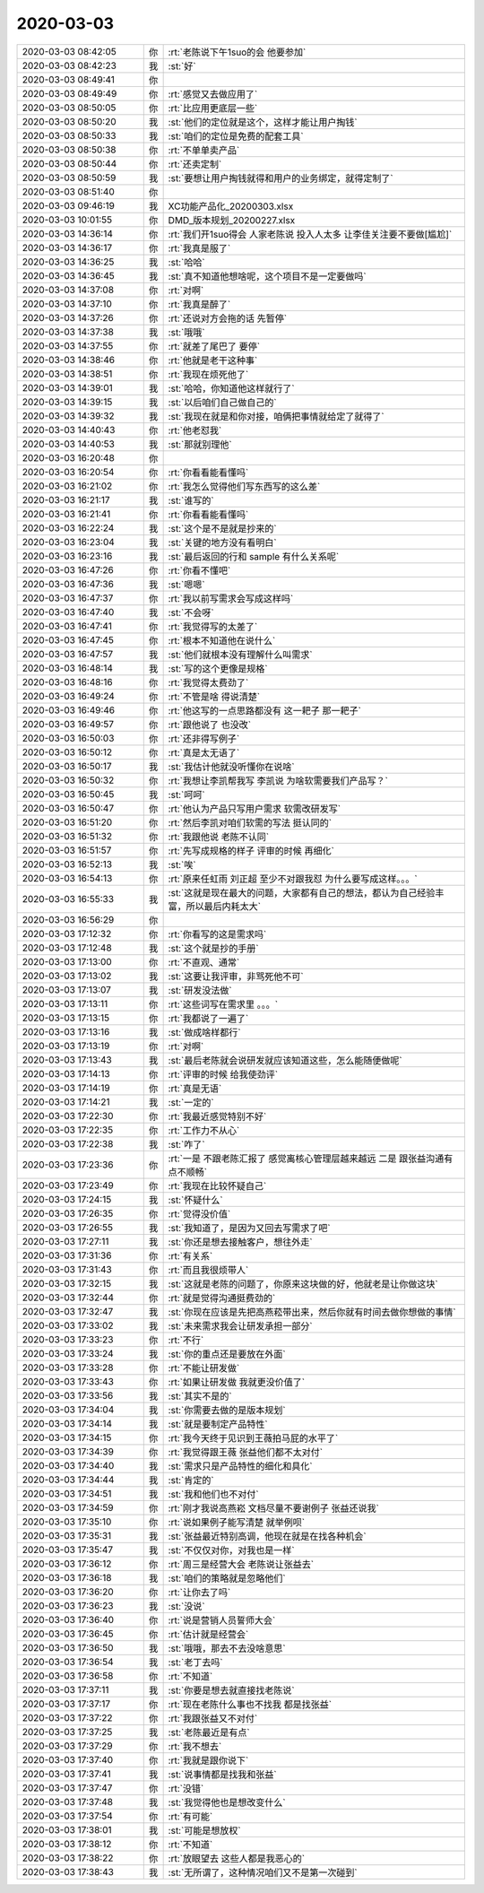 2020-03-03
-------------

.. list-table::
   :widths: 25, 1, 60

   * - 2020-03-03 08:42:05
     - 你
     - :rt:`老陈说下午1suo的会 他要参加`
   * - 2020-03-03 08:42:23
     - 我
     - :st:`好`
   * - 2020-03-03 08:49:41
     - 你
     - .. image:: /images/345057.jpg
          :width: 100px
   * - 2020-03-03 08:49:49
     - 你
     - :rt:`感觉又去做应用了`
   * - 2020-03-03 08:50:05
     - 你
     - :rt:`比应用更底层一些`
   * - 2020-03-03 08:50:20
     - 我
     - :st:`他们的定位就是这个，这样才能让用户掏钱`
   * - 2020-03-03 08:50:33
     - 我
     - :st:`咱们的定位是免费的配套工具`
   * - 2020-03-03 08:50:38
     - 你
     - :rt:`不单单卖产品`
   * - 2020-03-03 08:50:44
     - 你
     - :rt:`还卖定制`
   * - 2020-03-03 08:50:59
     - 我
     - :st:`要想让用户掏钱就得和用户的业务绑定，就得定制了`
   * - 2020-03-03 08:51:40
     - 你
     - .. image:: /images/345065.jpg
          :width: 100px
   * - 2020-03-03 09:46:19
     - 我
     - XC功能产品化_20200303.xlsx
   * - 2020-03-03 10:01:55
     - 你
     - DMD_版本规划_20200227.xlsx
   * - 2020-03-03 14:36:14
     - 你
     - :rt:`我们开1suo得会 人家老陈说 投入人太多 让李佳关注要不要做[尴尬]`
   * - 2020-03-03 14:36:17
     - 你
     - :rt:`我真是服了`
   * - 2020-03-03 14:36:25
     - 我
     - :st:`哈哈`
   * - 2020-03-03 14:36:45
     - 我
     - :st:`真不知道他想啥呢，这个项目不是一定要做吗`
   * - 2020-03-03 14:37:08
     - 你
     - :rt:`对啊`
   * - 2020-03-03 14:37:10
     - 你
     - :rt:`我真是醉了`
   * - 2020-03-03 14:37:26
     - 你
     - :rt:`还说对方会拖的话 先暂停`
   * - 2020-03-03 14:37:38
     - 我
     - :st:`哦哦`
   * - 2020-03-03 14:37:55
     - 你
     - :rt:`就差了尾巴了 要停`
   * - 2020-03-03 14:38:46
     - 你
     - :rt:`他就是老干这种事`
   * - 2020-03-03 14:38:51
     - 你
     - :rt:`我现在烦死他了`
   * - 2020-03-03 14:39:01
     - 我
     - :st:`哈哈，你知道他这样就行了`
   * - 2020-03-03 14:39:15
     - 我
     - :st:`以后咱们自己做自己的`
   * - 2020-03-03 14:39:32
     - 我
     - :st:`我现在就是和你对接，咱俩把事情就给定了就得了`
   * - 2020-03-03 14:40:43
     - 你
     - :rt:`他老怼我`
   * - 2020-03-03 14:40:53
     - 我
     - :st:`那就别理他`
   * - 2020-03-03 16:20:48
     - 你
     - .. image:: /images/345084.jpg
          :width: 100px
   * - 2020-03-03 16:20:54
     - 你
     - :rt:`你看看能看懂吗`
   * - 2020-03-03 16:21:02
     - 你
     - :rt:`我怎么觉得他们写东西写的这么差`
   * - 2020-03-03 16:21:17
     - 我
     - :st:`谁写的`
   * - 2020-03-03 16:21:41
     - 你
     - :rt:`你看看能看懂吗`
   * - 2020-03-03 16:22:24
     - 我
     - :st:`这个是不是就是抄来的`
   * - 2020-03-03 16:23:04
     - 我
     - :st:`关键的地方没有看明白`
   * - 2020-03-03 16:23:16
     - 我
     - :st:`最后返回的行和 sample 有什么关系呢`
   * - 2020-03-03 16:47:26
     - 你
     - :rt:`你看不懂吧`
   * - 2020-03-03 16:47:36
     - 我
     - :st:`嗯嗯`
   * - 2020-03-03 16:47:37
     - 你
     - :rt:`我以前写需求会写成这样吗`
   * - 2020-03-03 16:47:40
     - 我
     - :st:`不会呀`
   * - 2020-03-03 16:47:41
     - 你
     - :rt:`我觉得写的太差了`
   * - 2020-03-03 16:47:45
     - 你
     - :rt:`根本不知道他在说什么`
   * - 2020-03-03 16:47:57
     - 我
     - :st:`他们就根本没有理解什么叫需求`
   * - 2020-03-03 16:48:14
     - 我
     - :st:`写的这个更像是规格`
   * - 2020-03-03 16:48:16
     - 你
     - :rt:`我觉得太费劲了`
   * - 2020-03-03 16:49:24
     - 你
     - :rt:`不管是啥 得说清楚`
   * - 2020-03-03 16:49:46
     - 你
     - :rt:`他这写的一点思路都没有 这一耙子 那一耙子`
   * - 2020-03-03 16:49:57
     - 你
     - :rt:`跟他说了 也没改`
   * - 2020-03-03 16:50:03
     - 你
     - :rt:`还非得写例子`
   * - 2020-03-03 16:50:12
     - 你
     - :rt:`真是太无语了`
   * - 2020-03-03 16:50:17
     - 我
     - :st:`我估计他就没听懂你在说啥`
   * - 2020-03-03 16:50:32
     - 你
     - :rt:`我想让李凯帮我写 李凯说 为啥软需要我们产品写？`
   * - 2020-03-03 16:50:45
     - 我
     - :st:`呵呵`
   * - 2020-03-03 16:50:47
     - 你
     - :rt:`他认为产品只写用户需求 软需改研发写`
   * - 2020-03-03 16:51:20
     - 你
     - :rt:`然后李凯对咱们软需的写法 挺认同的`
   * - 2020-03-03 16:51:32
     - 你
     - :rt:`我跟他说 老陈不认同`
   * - 2020-03-03 16:51:57
     - 你
     - :rt:`先写成规格的样子 评审的时候 再细化`
   * - 2020-03-03 16:52:13
     - 我
     - :st:`唉`
   * - 2020-03-03 16:54:13
     - 你
     - :rt:`原来任虹雨 刘正超 至少不对跟我怼 为什么要写成这样。。。`
   * - 2020-03-03 16:55:33
     - 我
     - :st:`这就是现在最大的问题，大家都有自己的想法，都认为自己经验丰富，所以最后内耗太大`
   * - 2020-03-03 16:56:29
     - 你
     - .. image:: /images/345116.jpg
          :width: 100px
   * - 2020-03-03 17:12:32
     - 你
     - :rt:`你看写的这是需求吗`
   * - 2020-03-03 17:12:48
     - 我
     - :st:`这个就是抄的手册`
   * - 2020-03-03 17:13:00
     - 你
     - :rt:`不直观、通常`
   * - 2020-03-03 17:13:02
     - 我
     - :st:`这要让我评审，非骂死他不可`
   * - 2020-03-03 17:13:07
     - 我
     - :st:`研发没法做`
   * - 2020-03-03 17:13:11
     - 你
     - :rt:`这些词写在需求里 。。。`
   * - 2020-03-03 17:13:15
     - 你
     - :rt:`我都说了一遍了`
   * - 2020-03-03 17:13:16
     - 我
     - :st:`做成啥样都行`
   * - 2020-03-03 17:13:19
     - 你
     - :rt:`对啊`
   * - 2020-03-03 17:13:43
     - 我
     - :st:`最后老陈就会说研发就应该知道这些，怎么能随便做呢`
   * - 2020-03-03 17:14:13
     - 你
     - :rt:`评审的时候 给我使劲评`
   * - 2020-03-03 17:14:19
     - 你
     - :rt:`真是无语`
   * - 2020-03-03 17:14:21
     - 我
     - :st:`一定的`
   * - 2020-03-03 17:22:30
     - 你
     - :rt:`我最近感觉特别不好`
   * - 2020-03-03 17:22:35
     - 你
     - :rt:`工作力不从心`
   * - 2020-03-03 17:22:38
     - 我
     - :st:`咋了`
   * - 2020-03-03 17:23:36
     - 你
     - :rt:`一是 不跟老陈汇报了 感觉离核心管理层越来越远 二是 跟张益沟通有点不顺畅`
   * - 2020-03-03 17:23:49
     - 你
     - :rt:`我现在比较怀疑自己`
   * - 2020-03-03 17:24:15
     - 我
     - :st:`怀疑什么`
   * - 2020-03-03 17:26:35
     - 你
     - :rt:`觉得没价值`
   * - 2020-03-03 17:26:55
     - 我
     - :st:`我知道了，是因为又回去写需求了吧`
   * - 2020-03-03 17:27:11
     - 我
     - :st:`你还是想去接触客户，想往外走`
   * - 2020-03-03 17:31:36
     - 你
     - :rt:`有关系`
   * - 2020-03-03 17:31:43
     - 你
     - :rt:`而且我很烦带人`
   * - 2020-03-03 17:32:15
     - 我
     - :st:`这就是老陈的问题了，你原来这块做的好，他就老是让你做这块`
   * - 2020-03-03 17:32:44
     - 你
     - :rt:`就是觉得沟通挺费劲的`
   * - 2020-03-03 17:32:47
     - 我
     - :st:`你现在应该是先把高燕菘带出来，然后你就有时间去做你想做的事情`
   * - 2020-03-03 17:33:02
     - 我
     - :st:`未来需求我会让研发承担一部分`
   * - 2020-03-03 17:33:23
     - 你
     - :rt:`不行`
   * - 2020-03-03 17:33:24
     - 我
     - :st:`你的重点还是要放在外面`
   * - 2020-03-03 17:33:28
     - 你
     - :rt:`不能让研发做`
   * - 2020-03-03 17:33:43
     - 你
     - :rt:`如果让研发做 我就更没价值了`
   * - 2020-03-03 17:33:56
     - 我
     - :st:`其实不是的`
   * - 2020-03-03 17:34:04
     - 我
     - :st:`你需要去做的是版本规划`
   * - 2020-03-03 17:34:14
     - 我
     - :st:`就是要制定产品特性`
   * - 2020-03-03 17:34:15
     - 你
     - :rt:`我今天终于见识到王薇拍马屁的水平了`
   * - 2020-03-03 17:34:39
     - 你
     - :rt:`我觉得跟王薇 张益他们都不太对付`
   * - 2020-03-03 17:34:40
     - 我
     - :st:`需求只是产品特性的细化和具化`
   * - 2020-03-03 17:34:44
     - 我
     - :st:`肯定的`
   * - 2020-03-03 17:34:51
     - 我
     - :st:`我和他们也不对付`
   * - 2020-03-03 17:34:59
     - 你
     - :rt:`刚才我说高燕崧 文档尽量不要谢例子 张益还说我`
   * - 2020-03-03 17:35:10
     - 你
     - :rt:`说如果例子能写清楚 就举例呗`
   * - 2020-03-03 17:35:31
     - 我
     - :st:`张益最近特别高调，他现在就是在找各种机会`
   * - 2020-03-03 17:35:47
     - 我
     - :st:`不仅仅对你，对我也是一样`
   * - 2020-03-03 17:36:12
     - 你
     - :rt:`周三是经营大会 老陈说让张益去`
   * - 2020-03-03 17:36:18
     - 我
     - :st:`咱们的策略就是忽略他们`
   * - 2020-03-03 17:36:20
     - 你
     - :rt:`让你去了吗`
   * - 2020-03-03 17:36:23
     - 我
     - :st:`没说`
   * - 2020-03-03 17:36:40
     - 你
     - :rt:`说是营销人员誓师大会`
   * - 2020-03-03 17:36:45
     - 你
     - :rt:`估计就是经营会`
   * - 2020-03-03 17:36:50
     - 我
     - :st:`哦哦，那去不去没啥意思`
   * - 2020-03-03 17:36:54
     - 我
     - :st:`老丁去吗`
   * - 2020-03-03 17:36:58
     - 你
     - :rt:`不知道`
   * - 2020-03-03 17:37:11
     - 我
     - :st:`你要是想去就直接找老陈说`
   * - 2020-03-03 17:37:17
     - 你
     - :rt:`现在老陈什么事也不找我 都是找张益`
   * - 2020-03-03 17:37:22
     - 你
     - :rt:`我跟张益又不对付`
   * - 2020-03-03 17:37:25
     - 我
     - :st:`老陈最近是有点`
   * - 2020-03-03 17:37:29
     - 你
     - :rt:`我不想去`
   * - 2020-03-03 17:37:40
     - 你
     - :rt:`我就是跟你说下`
   * - 2020-03-03 17:37:41
     - 我
     - :st:`说事情都是找我和张益`
   * - 2020-03-03 17:37:47
     - 你
     - :rt:`没错`
   * - 2020-03-03 17:37:48
     - 我
     - :st:`我觉得他也是想改变什么`
   * - 2020-03-03 17:37:54
     - 你
     - :rt:`有可能`
   * - 2020-03-03 17:38:01
     - 我
     - :st:`可能是想放权`
   * - 2020-03-03 17:38:12
     - 你
     - :rt:`不知道`
   * - 2020-03-03 17:38:22
     - 你
     - :rt:`放眼望去 这些人都是我恶心的`
   * - 2020-03-03 17:38:43
     - 我
     - :st:`无所谓了，这种情况咱们又不是第一次碰到`